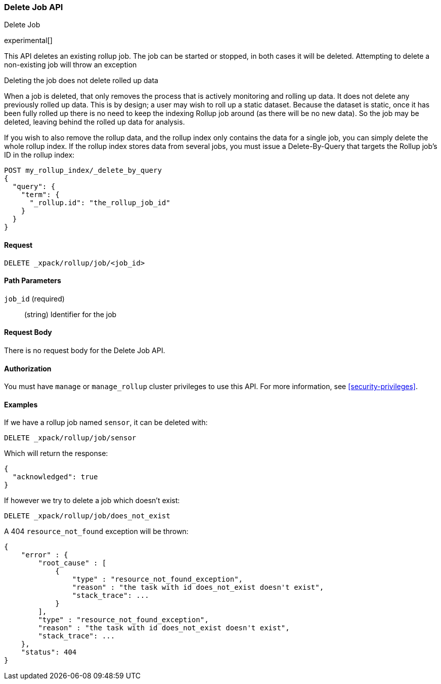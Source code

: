 [role="xpack"]
[testenv="basic"]
[[rollup-delete-job]]
=== Delete Job API
++++
<titleabbrev>Delete Job</titleabbrev>
++++

experimental[]

This API deletes an existing rollup job.  The job can be started or stopped, in both cases it will be deleted.  Attempting
to delete a non-existing job will throw an exception

.Deleting the job does not delete rolled up data
**********************************
When a job is deleted, that only removes the process that is actively monitoring and rolling up data.
It does not delete any previously rolled up data.  This is by design; a user may wish to roll up a static dataset.  Because
the dataset is static, once it has been fully rolled up there is no need to keep the indexing Rollup job around (as there
will be no new data).  So the job may be deleted, leaving behind the rolled up data for analysis.

If you wish to also remove the rollup data, and the rollup index only contains the data for a single job, you can simply
delete the whole rollup index.  If the rollup index stores data from several jobs, you must issue a Delete-By-Query that
targets the Rollup job's ID in the rollup index:


[source,js]
--------------------------------------------------
POST my_rollup_index/_delete_by_query
{
  "query": {
    "term": {
      "_rollup.id": "the_rollup_job_id"
    }
  }
}
--------------------------------------------------
// NOTCONSOLE

**********************************
==== Request

`DELETE _xpack/rollup/job/<job_id>`

//===== Description

==== Path Parameters

`job_id` (required)::
  (string) Identifier for the job


==== Request Body

There is no request body for the Delete Job API.

==== Authorization

You must have `manage` or `manage_rollup` cluster privileges to use this API.
For more information, see
<<security-privileges>>.


==== Examples

If we have a rollup job named `sensor`, it can be deleted with:

[source,js]
--------------------------------------------------
DELETE _xpack/rollup/job/sensor
--------------------------------------------------
// CONSOLE
// TEST[setup:sensor_rollup_job]

Which will return the response:

[source,js]
----
{
  "acknowledged": true
}
----
// TESTRESPONSE

If however we try to delete a job which doesn't exist:

[source,js]
--------------------------------------------------
DELETE _xpack/rollup/job/does_not_exist
--------------------------------------------------
// CONSOLE
// TEST[catch:missing]

A 404 `resource_not_found` exception will be thrown:

[source,js]
----
{
    "error" : {
        "root_cause" : [
            {
                "type" : "resource_not_found_exception",
                "reason" : "the task with id does_not_exist doesn't exist",
                "stack_trace": ...
            }
        ],
        "type" : "resource_not_found_exception",
        "reason" : "the task with id does_not_exist doesn't exist",
        "stack_trace": ...
    },
    "status": 404
}
----
// TESTRESPONSE[s/"stack_trace": .../"stack_trace": $body.$_path/]
